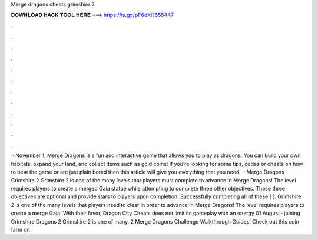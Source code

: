 Merge dragons cheats grimshire 2

𝐃𝐎𝐖𝐍𝐋𝐎𝐀𝐃 𝐇𝐀𝐂𝐊 𝐓𝐎𝐎𝐋 𝐇𝐄𝐑𝐄 ===> https://is.gd/pF6dXi?655447

.

.

.

.

.

.

.

.

.

.

.

.

 · November 1, Merge Dragons is a fun and interactive game that allows you to play as dragons. You can build your own habitats, expand your land, and collect items such as gold coins! If you’re looking for some tips, codes or cheats on how to beat the game or are just plain bored then this article will give you everything that you need.  · Merge Dragons Grimshire 2 Grimshire 2 is one of the many levels that players must complete to advance in Merge Dragons! The level requires players to create a merged Gaia statue while attempting to complete three other objectives. These three objectives are optional and provide stars to players upon completion. Successfully completing all of these [ ]. Grimshire 2 is one of the many levels that players need to clear in order to advance in Merge Dragons! The level requires players to create a merge Gaia. With their favor, Dragon City Cheats does not limit its gameplay with an energy 01 August · joining Grimshire Dragons 2 Grimshire 2 is one of many. 2 Merge Dragons Challenge Walkthrough Guides! Check out this coin farm on .